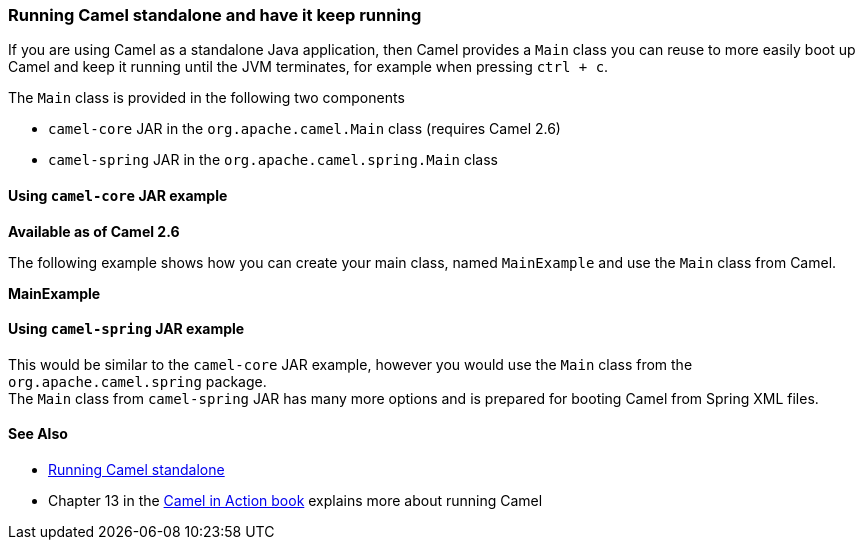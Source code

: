 [[ConfluenceContent]]
[[RunningCamelstandaloneandhaveitkeeprunning-RunningCamelstandaloneandhaveitkeeprunning]]
Running Camel standalone and have it keep running
~~~~~~~~~~~~~~~~~~~~~~~~~~~~~~~~~~~~~~~~~~~~~~~~~

If you are using Camel as a standalone Java application, then Camel
provides a `Main` class you can reuse to more easily boot up Camel and
keep it running until the JVM terminates, for example when pressing
`ctrl + c`.

The `Main` class is provided in the following two components

* `camel-core` JAR in the `org.apache.camel.Main` class (requires Camel
2.6)
* `camel-spring` JAR in the `org.apache.camel.spring.Main` class

[[RunningCamelstandaloneandhaveitkeeprunning-Usingcamel-coreJARexample]]
Using `camel-core` JAR example
^^^^^^^^^^^^^^^^^^^^^^^^^^^^^^

*Available as of Camel 2.6*

The following example shows how you can create your main class, named
`MainExample` and use the `Main` class from Camel.

*MainExample*

[[RunningCamelstandaloneandhaveitkeeprunning-Usingcamel-springJARexample]]
Using `camel-spring` JAR example
^^^^^^^^^^^^^^^^^^^^^^^^^^^^^^^^

This would be similar to the `camel-core` JAR example, however you would
use the `Main` class from the `org.apache.camel.spring` package. +
The `Main` class from `camel-spring` JAR has many more options and is
prepared for booting Camel from Spring XML files.

[[RunningCamelstandaloneandhaveitkeeprunning-SeeAlso]]
See Also
^^^^^^^^

* link:running-camel-standalone.html[Running Camel standalone]
* Chapter 13 in the link:books.html[Camel in Action book] explains more
about running Camel
